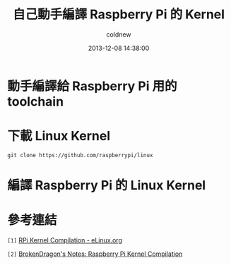 #+TITLE: 自己動手編譯 Raspberry Pi 的 Kernel
#+AUTHOR: coldnew
#+EMAIL:  coldnew.tw@gmail.com
#+DATE:   2013-12-08 14:38:00
#+LANGUAGE: zh_TW
#+URL:    c8cab
#+OPTIONS: num:nil ^:nil
#+TAGS: kernel raspberry_pi


* 動手編譯給 Raspberry Pi 用的 toolchain

* 下載 Linux Kernel

: git clone https://github.com/raspberrypi/linux


* 編譯 Raspberry Pi 的 Linux Kernel


* 參考連結

~[1]~ [[http://elinux.org/RPi_Kernel_Compilation][RPi Kernel Compilation - eLinux.org]]

~[2]~ [[http://bkdragonker.blogspot.tw/2013/03/dvb-module-for-raspberry-pi.html][BrokenDragon's Notes: Raspberry Pi Kernel Compilation]]
